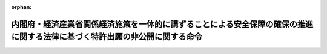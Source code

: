 .. _505M60000402005_20240501_000000000000000:

:orphan:

============================================================================================================================
内閣府・経済産業省関係経済施策を一体的に講ずることによる安全保障の確保の推進に関する法律に基づく特許出願の非公開に関する命令
============================================================================================================================

.. raw:: html
    
    
    <main id="contentsLaw" class="active">
    <div id="innerDocument" class="active">
    
    
    
    
    <div style="margin-bottom: 12px;">
    <div id="lawTitleNo" style="font-size: 1.067rem; font-weight: bold;" class="_shokanBoxParent">令和五年内閣府・経済産業省令第五号<div class="_shokanBox"></div>
    <div class="_inyoBox" id="_inyo_"></div>
    </div>
    <div id="lawTitle" style="margin-left: 3rem; font-size: 1.5rem; font-weight: bold; line-height: 1.25em;" class="_shokanBoxParent">
    <span data-xpath="">内閣府・経済産業省関係経済施策を一体的に講ずることによる安全保障の確保の推進に関する法律に基づく特許出願の非公開に関する命令</span><div class="_shokanBox" id="_shokan_"><div class="_shokanBtnIcons"></div></div>
    <div class="_inyoBox" id="_inyo_"></div>
    </div>
    </div><section id="EnactStatement" class="active EnactStatement"><div class="_div_EnactStatement _shokanBoxParent" style="text-indent: 1em;">
    <span data-xpath="">経済施策を一体的に講ずることによる安全保障の確保の推進に関する法律（令和四年法律第四十三号）第六十六条第一項、第二項及び第十項、第七十九条第一項及び第六項並びに第八十五条第一項の規定に基づき、並びに同法を実施するため、内閣府・経済産業省関係経済施策を一体的に講ずることによる安全保障の確保の推進に関する法律に基づく特許出願の非公開に関する命令を次のように定める。</span><div class="_shokanBox" id="_shokan_"><div class="_shokanBtnIcons"></div></div>
    <div class="_inyoBox" id="_inyo_"></div>
    </div></section><section id="MainProvision" class="active MainProvision"><section id="" class="active Article"><div style="margin-left: 1em; font-weight: bold;" class="_div_ArticleCaption _shokanBoxParent">
    <span data-xpath="">（内閣総理大臣への送付）</span><div class="_shokanBox" id="_shokan_"><div class="_shokanBtnIcons"></div></div>
    <div class="_inyoBox" id="_inyo_"></div>
    </div>
    <div style="margin-left: 1em; text-indent: -1em;" id="" class="_div_ArticleTitle _shokanBoxParent">
    <span style="font-weight: bold;">第一条</span>　<span data-xpath="">経済施策を一体的に講ずることによる安全保障の確保の推進に関する法律（以下「法」という。）第六十六条第一項本文又は第二項の規定による送付は、特許法（昭和三十四年法律第百二十一号）第三十六条第一項の規定による特許出願に係る願書、明細書、特許請求の範囲、図面その他特許庁長官が必要と認める書類の写しを送付する方法によって行うものとする。</span><div class="_shokanBox" id="_shokan_"><div class="_shokanBtnIcons"></div></div>
    <div class="_inyoBox" id="_inyo_"></div>
    </div>
    <div style="margin-left: 1em; text-indent: -1em;" class="_div_ParagraphSentence _shokanBoxParent">
    <span style="font-weight: bold;">２</span>　<span data-xpath="">前項の送付は、情報通信技術を活用した行政の推進等に関する法律（平成十四年法律第百五十一号）第六条第一項の規定に基づき、特許庁の使用に係る電子計算機（入出力装置を含む。以下この項において同じ。）と内閣府の使用に係る電子計算機とを電気通信回線で接続した電子情報処理組織を使用して行うことができる。</span><div class="_shokanBox" id="_shokan_"><div class="_shokanBtnIcons"></div></div>
    <div class="_inyoBox" id="_inyo_"></div>
    </div></section><section id="" class="active Article"><div style="margin-left: 1em; font-weight: bold;" class="_div_ArticleCaption _shokanBoxParent">
    <span data-xpath="">（保全審査に付することを求める旨の申出）</span><div class="_shokanBox" id="_shokan_"><div class="_shokanBtnIcons"></div></div>
    <div class="_inyoBox" id="_inyo_"></div>
    </div>
    <div style="margin-left: 1em; text-indent: -1em;" id="" class="_div_ArticleTitle _shokanBoxParent">
    <span style="font-weight: bold;">第二条</span>　<span data-xpath="">法第六十六条第二項前段の規定による申出（以下この項において単に「申出」という。）は、次に掲げる事項を記載した様式第一による申出書によってしなければならない。</span><div class="_shokanBox" id="_shokan_"><div class="_shokanBtnIcons"></div></div>
    <div class="_inyoBox" id="_inyo_"></div>
    </div>
    <div id="" style="margin-left: 2em; text-indent: -1em;" class="_div_ItemSentence _shokanBoxParent">
    <span style="font-weight: bold;">一</span>　<span data-xpath="">申出に係る発明の内容及び法第六十五条第一項に規定する明細書等において当該発明が記載されている箇所</span><div class="_shokanBox" id="_shokan_"><div class="_shokanBtnIcons"></div></div>
    <div class="_inyoBox" id="_inyo_"></div>
    </div>
    <div id="" style="margin-left: 2em; text-indent: -1em;" class="_div_ItemSentence _shokanBoxParent">
    <span style="font-weight: bold;">二</span>　<span data-xpath="">申出の理由</span><div class="_shokanBox" id="_shokan_"><div class="_shokanBtnIcons"></div></div>
    <div class="_inyoBox" id="_inyo_"></div>
    </div>
    <div style="margin-left: 1em; text-indent: -1em;" class="_div_ParagraphSentence _shokanBoxParent">
    <span style="font-weight: bold;">２</span>　<span data-xpath="">前項の申出は、工業所有権に関する手続等の特例に関する法律（平成二年法律第三十号）第二条第一項に規定する電子情報処理組織を使用して行うことができる。</span><div class="_shokanBox" id="_shokan_"><div class="_shokanBtnIcons"></div></div>
    <div class="_inyoBox" id="_inyo_"></div>
    </div>
    <div style="margin-left: 1em; text-indent: -1em;" class="_div_ParagraphSentence _shokanBoxParent">
    <span style="font-weight: bold;">３</span>　<span data-xpath="">第一項の申出をする者は、工業所有権に関する手続等の特例に関する法律施行規則（平成二年通商産業省令第四十一号。次項及び次条第四項において「特例法施行規則」という。）第二条第一項に規定する識別番号を第一項の申出書に記載することができる。</span><span data-xpath="">この場合において、第七条において準用する特許法施行規則（昭和三十五年通商産業省令第十号）第一条第三項に規定する住所又は居所を記載することを省略することができる。</span><div class="_shokanBox" id="_shokan_"><div class="_shokanBtnIcons"></div></div>
    <div class="_inyoBox" id="_inyo_"></div>
    </div>
    <div style="margin-left: 1em; text-indent: -1em;" class="_div_ParagraphSentence _shokanBoxParent">
    <span style="font-weight: bold;">４</span>　<span data-xpath="">特例法施行規則第十条の二及び第十三条第一項の規定は、第二項の規定により電子情報処理組織を使用して第一項の申出をする者について準用する。</span><span data-xpath="">この場合において、特例法施行規則第十条の二第一項中「当該特定手続につき規定した特許等関係法令の規定において書面に」とあるのは「内閣府・経済産業省関係経済施策を一体的に講ずることによる安全保障の確保の推進に関する法律に基づく特許出願の非公開に関する命令（令和五年内閣府・経済産業省令第五号）第二条第一項の規定により同項の申出書に」と、特例法施行規則第十三条第一項中「第十条の二第一項」とあるのは「内閣府・経済産業省関係経済施策を一体的に講ずることによる安全保障の確保の推進に関する法律に基づく特許出願の非公開に関する命令第二条第四項において準用する第十条の二第一項」と読み替えるものとする。</span><div class="_shokanBox" id="_shokan_"><div class="_shokanBtnIcons"></div></div>
    <div class="_inyoBox" id="_inyo_"></div>
    </div></section><section id="" class="active Article"><div style="margin-left: 1em; font-weight: bold;" class="_div_ArticleCaption _shokanBoxParent">
    <span data-xpath="">（送付をしない旨の判断をした旨の通知を求める申出）</span><div class="_shokanBox" id="_shokan_"><div class="_shokanBtnIcons"></div></div>
    <div class="_inyoBox" id="_inyo_"></div>
    </div>
    <div style="margin-left: 1em; text-indent: -1em;" id="" class="_div_ArticleTitle _shokanBoxParent">
    <span style="font-weight: bold;">第三条</span>　<span data-xpath="">法第六十六条第十項の規定による申出は、様式第二による申出書によってしなければならない。</span><div class="_shokanBox" id="_shokan_"><div class="_shokanBtnIcons"></div></div>
    <div class="_inyoBox" id="_inyo_"></div>
    </div>
    <div style="margin-left: 1em; text-indent: -1em;" class="_div_ParagraphSentence _shokanBoxParent">
    <span style="font-weight: bold;">２</span>　<span data-xpath="">前項の申出書は、特許出願の日（特許出願が法第六十六条第四項の表の上欄に掲げる特許出願である場合にあっては、同表の上欄に掲げる区分に応じそれぞれ同表の下欄に掲げる日（当該特許出願が同表の上欄に掲げる区分の二以上に該当するときは、その該当する区分に係る同表の下欄に定める日のうち最も遅い日））から同条第一項に規定する政令で定める期間を経過する日までに提出しなければならない。</span><div class="_shokanBox" id="_shokan_"><div class="_shokanBtnIcons"></div></div>
    <div class="_inyoBox" id="_inyo_"></div>
    </div>
    <div style="margin-left: 1em; text-indent: -1em;" class="_div_ParagraphSentence _shokanBoxParent">
    <span style="font-weight: bold;">３</span>　<span data-xpath="">前条第二項及び第三項の規定は、第一項の申出について準用する。</span><div class="_shokanBox" id="_shokan_"><div class="_shokanBtnIcons"></div></div>
    <div class="_inyoBox" id="_inyo_"></div>
    </div>
    <div style="margin-left: 1em; text-indent: -1em;" class="_div_ParagraphSentence _shokanBoxParent">
    <span style="font-weight: bold;">４</span>　<span data-xpath="">特例法施行規則第十条の二及び第十三条第一項の規定は、前項において準用する前条第二項の規定により電子情報処理組織を使用して第一項の申出をする者について準用する。</span><span data-xpath="">この場合において、特例法施行規則第十条の二第一項中「当該特定手続につき規定した特許等関係法令の規定において書面に」とあるのは「内閣府・経済産業省関係経済施策を一体的に講ずることによる安全保障の確保の推進に関する法律に基づく特許出願の非公開に関する命令（令和五年内閣府・経済産業省令第五号）第三条第一項の規定により同項の申出書に」と、特例法施行規則第十三条第一項中「第十条の二第一項」とあるのは「内閣府・経済産業省関係経済施策を一体的に講ずることによる安全保障の確保の推進に関する法律に基づく特許出願の非公開に関する命令第三条第四項において準用する第十条の二第一項」と読み替えるものとする。</span><div class="_shokanBox" id="_shokan_"><div class="_shokanBtnIcons"></div></div>
    <div class="_inyoBox" id="_inyo_"></div>
    </div></section><section id="" class="active Article"><div style="margin-left: 1em; font-weight: bold;" class="_div_ArticleCaption _shokanBoxParent">
    <span data-xpath="">（出願の却下の処分の記載事項）</span><div class="_shokanBox" id="_shokan_"><div class="_shokanBtnIcons"></div></div>
    <div class="_inyoBox" id="_inyo_"></div>
    </div>
    <div style="margin-left: 1em; text-indent: -1em;" id="" class="_div_ArticleTitle _shokanBoxParent">
    <span style="font-weight: bold;">第四条</span>　<span data-xpath="">法第六十九条第四項、第七十三条第八項（法第七十四条第三項において準用する場合を含む。）及び第七十八条第七項の規定による特許出願の却下の処分は、次に掲げる事項を記載した文書をもって行うものとする。</span><div class="_shokanBox" id="_shokan_"><div class="_shokanBtnIcons"></div></div>
    <div class="_inyoBox" id="_inyo_"></div>
    </div>
    <div id="" style="margin-left: 2em; text-indent: -1em;" class="_div_ItemSentence _shokanBoxParent">
    <span style="font-weight: bold;">一</span>　<span data-xpath="">特許出願の番号</span><div class="_shokanBox" id="_shokan_"><div class="_shokanBtnIcons"></div></div>
    <div class="_inyoBox" id="_inyo_"></div>
    </div>
    <div id="" style="margin-left: 2em; text-indent: -1em;" class="_div_ItemSentence _shokanBoxParent">
    <span style="font-weight: bold;">二</span>　<span data-xpath="">特許出願人及び代理人の氏名又は名称</span><div class="_shokanBox" id="_shokan_"><div class="_shokanBtnIcons"></div></div>
    <div class="_inyoBox" id="_inyo_"></div>
    </div>
    <div id="" style="margin-left: 2em; text-indent: -1em;" class="_div_ItemSentence _shokanBoxParent">
    <span style="font-weight: bold;">三</span>　<span data-xpath="">処分の理由</span><div class="_shokanBox" id="_shokan_"><div class="_shokanBtnIcons"></div></div>
    <div class="_inyoBox" id="_inyo_"></div>
    </div>
    <div id="" style="margin-left: 2em; text-indent: -1em;" class="_div_ItemSentence _shokanBoxParent">
    <span style="font-weight: bold;">四</span>　<span data-xpath="">処分の年月日</span><div class="_shokanBox" id="_shokan_"><div class="_shokanBtnIcons"></div></div>
    <div class="_inyoBox" id="_inyo_"></div>
    </div></section><section id="" class="active Article"><div style="margin-left: 1em; font-weight: bold;" class="_div_ArticleCaption _shokanBoxParent">
    <span data-xpath="">（外国出願の禁止に関する事前確認）</span><div class="_shokanBox" id="_shokan_"><div class="_shokanBtnIcons"></div></div>
    <div class="_inyoBox" id="_inyo_"></div>
    </div>
    <div style="margin-left: 1em; text-indent: -1em;" id="" class="_div_ArticleTitle _shokanBoxParent">
    <span style="font-weight: bold;">第五条</span>　<span data-xpath="">法第七十九条第一項の規定による確認の求めは、次に掲げる事項を記載した様式第三による申出書によってしなければならない。</span><div class="_shokanBox" id="_shokan_"><div class="_shokanBtnIcons"></div></div>
    <div class="_inyoBox" id="_inyo_"></div>
    </div>
    <div id="" style="margin-left: 2em; text-indent: -1em;" class="_div_ItemSentence _shokanBoxParent">
    <span style="font-weight: bold;">一</span>　<span data-xpath="">法第七十八条第一項に規定する外国出願（次号及び第三号において単に「外国出願」という。）をしようとする者の氏名又は名称及び住所又は居所</span><div class="_shokanBox" id="_shokan_"><div class="_shokanBtnIcons"></div></div>
    <div class="_inyoBox" id="_inyo_"></div>
    </div>
    <div id="" style="margin-left: 2em; text-indent: -1em;" class="_div_ItemSentence _shokanBoxParent">
    <span style="font-weight: bold;">二</span>　<span data-xpath="">国若しくは国立研究開発法人（独立行政法人通則法（平成十一年法律第百三号）第二条第三項に規定する国立研究開発法人をいう。以下この号において同じ。）が委託した技術に関する研究及び開発又は国若しくは国立研究開発法人が請け負わせたソフトウェアの開発の成果に係る発明であって、その発明について特許を受ける権利につき産業技術力強化法（平成十二年法律第四十四号）第十七条第一項（国立研究開発法人が委託し又は請け負わせた場合にあっては、同条第二項において準用する同条第一項）の規定により国又は当該国立研究開発法人が譲り受けないこととしたものを記載した外国出願をしようとする場合にあっては、その旨</span><div class="_shokanBox" id="_shokan_"><div class="_shokanBtnIcons"></div></div>
    <div class="_inyoBox" id="_inyo_"></div>
    </div>
    <div id="" style="margin-left: 2em; text-indent: -1em;" class="_div_ItemSentence _shokanBoxParent">
    <span style="font-weight: bold;">三</span>　<span data-xpath="">国が委託した技術に関する研究及び開発の成果に係る発明であって、その発明について特許を受ける権利につき科学技術・イノベーション創出の活性化に関する法律（平成二十年法律第六十三号）第二十二条（第一号に係る部分に限る。）の規定により国がその一部のみを譲り受けたものを記載した外国出願をしようとする場合にあっては、その旨</span><div class="_shokanBox" id="_shokan_"><div class="_shokanBtnIcons"></div></div>
    <div class="_inyoBox" id="_inyo_"></div>
    </div>
    <div style="margin-left: 1em; text-indent: -1em;" class="_div_ParagraphSentence _shokanBoxParent">
    <span style="font-weight: bold;">２</span>　<span data-xpath="">前項の申出書には、法第七十九条第一項の規定による確認の求めに係る発明（次項において単に「発明」という。）の内容を記載した書面及び必要な図面を添付しなければならない。</span><div class="_shokanBox" id="_shokan_"><div class="_shokanBtnIcons"></div></div>
    <div class="_inyoBox" id="_inyo_"></div>
    </div>
    <div style="margin-left: 1em; text-indent: -1em;" class="_div_ParagraphSentence _shokanBoxParent">
    <span style="font-weight: bold;">３</span>　<span data-xpath="">前項の書面には、次に掲げる事項を記載しなければならない。</span><div class="_shokanBox" id="_shokan_"><div class="_shokanBtnIcons"></div></div>
    <div class="_inyoBox" id="_inyo_"></div>
    </div>
    <div id="" style="margin-left: 2em; text-indent: -1em;" class="_div_ItemSentence _shokanBoxParent">
    <span style="font-weight: bold;">一</span>　<span data-xpath="">発明の名称</span><div class="_shokanBox" id="_shokan_"><div class="_shokanBtnIcons"></div></div>
    <div class="_inyoBox" id="_inyo_"></div>
    </div>
    <div id="" style="margin-left: 2em; text-indent: -1em;" class="_div_ItemSentence _shokanBoxParent">
    <span style="font-weight: bold;">二</span>　<span data-xpath="">図面の簡単な説明</span><div class="_shokanBox" id="_shokan_"><div class="_shokanBtnIcons"></div></div>
    <div class="_inyoBox" id="_inyo_"></div>
    </div>
    <div id="" style="margin-left: 2em; text-indent: -1em;" class="_div_ItemSentence _shokanBoxParent">
    <span style="font-weight: bold;">三</span>　<span data-xpath="">発明の詳細な説明</span><div class="_shokanBox" id="_shokan_"><div class="_shokanBtnIcons"></div></div>
    <div class="_inyoBox" id="_inyo_"></div>
    </div>
    <div style="margin-left: 1em; text-indent: -1em;" class="_div_ParagraphSentence _shokanBoxParent">
    <span style="font-weight: bold;">４</span>　<span data-xpath="">第二項の書面は様式第四により、同項の必要な図面は様式第五により作成しなければならない。</span><div class="_shokanBox" id="_shokan_"><div class="_shokanBtnIcons"></div></div>
    <div class="_inyoBox" id="_inyo_"></div>
    </div>
    <div style="margin-left: 1em; text-indent: -1em;" class="_div_ParagraphSentence _shokanBoxParent">
    <span style="font-weight: bold;">５</span>　<span data-xpath="">第二項の書面に記載する事項及び必要な図面に含まれる説明は、英語で記載することができる。</span><div class="_shokanBox" id="_shokan_"><div class="_shokanBtnIcons"></div></div>
    <div class="_inyoBox" id="_inyo_"></div>
    </div>
    <div style="margin-left: 1em; text-indent: -1em;" class="_div_ParagraphSentence _shokanBoxParent">
    <span style="font-weight: bold;">６</span>　<span data-xpath="">法第七十九条第六項に規定する手数料の納付は、第一項の申出書に、同条第五項に規定する政令で定める額に相当する収入印紙を貼って提出することによって行うものとする。</span><div class="_shokanBox" id="_shokan_"><div class="_shokanBtnIcons"></div></div>
    <div class="_inyoBox" id="_inyo_"></div>
    </div></section><section id="" class="active Article"><div style="margin-left: 1em; font-weight: bold;" class="_div_ArticleCaption _shokanBoxParent">
    <span data-xpath="">（送達）</span><div class="_shokanBox" id="_shokan_"><div class="_shokanBtnIcons"></div></div>
    <div class="_inyoBox" id="_inyo_"></div>
    </div>
    <div style="margin-left: 1em; text-indent: -1em;" id="" class="_div_ArticleTitle _shokanBoxParent">
    <span style="font-weight: bold;">第六条</span>　<span data-xpath="">法第八十五条第一項の送達をすべき書類は、法第六十九条第四項、第七十三条第八項（法第七十四条第三項において準用する場合を含む。）及び第七十八条第七項の規定による却下の処分の謄本とする。</span><div class="_shokanBox" id="_shokan_"><div class="_shokanBtnIcons"></div></div>
    <div class="_inyoBox" id="_inyo_"></div>
    </div>
    <div style="margin-left: 1em; text-indent: -1em;" class="_div_ParagraphSentence _shokanBoxParent">
    <span style="font-weight: bold;">２</span>　<span data-xpath="">前項の謄本には、原本と相違がないことを認証する旨を記載し、特許庁長官が指定する職員が記名押印しなければならない。</span><div class="_shokanBox" id="_shokan_"><div class="_shokanBtnIcons"></div></div>
    <div class="_inyoBox" id="_inyo_"></div>
    </div>
    <div style="margin-left: 1em; text-indent: -1em;" class="_div_ParagraphSentence _shokanBoxParent">
    <span style="font-weight: bold;">３</span>　<span data-xpath="">特許法施行規則第十六条第三項から第五項までの規定は、法第八十五条第一項の送達について準用する。</span><div class="_shokanBox" id="_shokan_"><div class="_shokanBtnIcons"></div></div>
    <div class="_inyoBox" id="_inyo_"></div>
    </div></section><section id="" class="active Article"><div style="margin-left: 1em; font-weight: bold;" class="_div_ArticleCaption _shokanBoxParent">
    <span data-xpath="">（特許法施行規則の準用）</span><div class="_shokanBox" id="_shokan_"><div class="_shokanBtnIcons"></div></div>
    <div class="_inyoBox" id="_inyo_"></div>
    </div>
    <div style="margin-left: 1em; text-indent: -1em;" id="" class="_div_ArticleTitle _shokanBoxParent">
    <span style="font-weight: bold;">第七条</span>　<span data-xpath="">特許法施行規則第一条第二項から第五項まで及び第二条の規定は、第二条第一項及び第三条第一項の申出並びに第五条第一項の確認の求めについて準用する。</span><div class="_shokanBox" id="_shokan_"><div class="_shokanBtnIcons"></div></div>
    <div class="_inyoBox" id="_inyo_"></div>
    </div></section></section><section id="" class="active SupplProvision"><div class="_div_SupplProvisionLabel SupplProvisionLabel _shokanBoxParent" style="margin-bottom: 10px; margin-left: 3em; font-weight: bold;">
    <span data-xpath="">附　則</span><div class="_shokanBox" id="_shokan_"><div class="_shokanBtnIcons"></div></div>
    <div class="_inyoBox" id="_inyo_"></div>
    </div>
    <section class="active Paragraph"><div style="text-indent: 1em;" class="_div_ParagraphSentence _shokanBoxParent">
    <span data-xpath="">この命令は、法附則第一条第五号に掲げる規定の施行の日から施行する。</span><div class="_shokanBox" id="_shokan_"><div class="_shokanBtnIcons"></div></div>
    <div class="_inyoBox" id="_inyo_"></div>
    </div></section></section><section id="" class="active AppdxStyle"><div style="font-weight:600;" class="_div_AppdxStyleTitle _shokanBoxParent">様式第１（第２条関係）<div class="_shokanBox" id="_shokan_"><div class="_shokanBtnIcons"></div></div>
    <div class="_inyoBox" id="_inyo_"></div>
    </div>
    <div>
              <a href="/./pict/2FH00000070975.pdf" target="_blank" style="margin-left:2em;" class="fig_pdf_icon"></a>
            </div></section><section id="" class="active AppdxStyle"><div style="font-weight:600;" class="_div_AppdxStyleTitle _shokanBoxParent">様式第２（第３条関係）<div class="_shokanBox" id="_shokan_"><div class="_shokanBtnIcons"></div></div>
    <div class="_inyoBox" id="_inyo_"></div>
    </div>
    <div>
              <a href="/./pict/2FH00000070976.pdf" target="_blank" style="margin-left:2em;" class="fig_pdf_icon"></a>
            </div></section><section id="" class="active AppdxStyle"><div style="font-weight:600;" class="_div_AppdxStyleTitle _shokanBoxParent">様式第３（第５条関係）<div class="_shokanBox" id="_shokan_"><div class="_shokanBtnIcons"></div></div>
    <div class="_inyoBox" id="_inyo_"></div>
    </div>
    <div>
              <a href="/./pict/2FH00000070977.pdf" target="_blank" style="margin-left:2em;" class="fig_pdf_icon"></a>
            </div></section><section id="" class="active AppdxStyle"><div style="font-weight:600;" class="_div_AppdxStyleTitle _shokanBoxParent">様式第４（第５条関係）<div class="_shokanBox" id="_shokan_"><div class="_shokanBtnIcons"></div></div>
    <div class="_inyoBox" id="_inyo_"></div>
    </div>
    <div>
              <a href="/./pict/2FH00000070978.pdf" target="_blank" style="margin-left:2em;" class="fig_pdf_icon"></a>
            </div></section><section id="" class="active AppdxStyle"><div style="font-weight:600;" class="_div_AppdxStyleTitle _shokanBoxParent">様式第５（第５条関係）<div class="_shokanBox" id="_shokan_"><div class="_shokanBtnIcons"></div></div>
    <div class="_inyoBox" id="_inyo_"></div>
    </div>
    <div>
              <a href="/./pict/2FH00000070979.pdf" target="_blank" style="margin-left:2em;" class="fig_pdf_icon"></a>
            </div></section>
    
    
    
    
    
    </div>
    </main>
    
    
